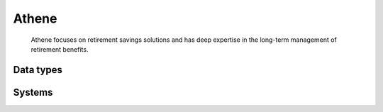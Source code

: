 .. _system_athene:

.. rst-class:: center-title

==========
Athene
==========
 Athene focuses on retirement savings solutions and has deep expertise in the long-term management of retirement benefits. 

Data types
^^^^^^^^^^

.. list-table::
   :header-rows: 1
   :widths: 80, 10,10

   * - Data type
     - Input
     - Output

Systems
^^^^^^^^^^

.. panels::
    :body: text-left
    :container: container-lg pb-3
    :column: col-lg-4 col-md-4 col-sm-6 col-xs-12 p-2 custom-card

    **Athene**

    
    .. link-button:: system/athene
        :type: ref
        :text: Read more
        :classes: read-more
    ---
    **Loadathene**

    
    .. link-button:: system/loadathene
        :type: ref
        :text: Read more
        :classes: read-more
    ---